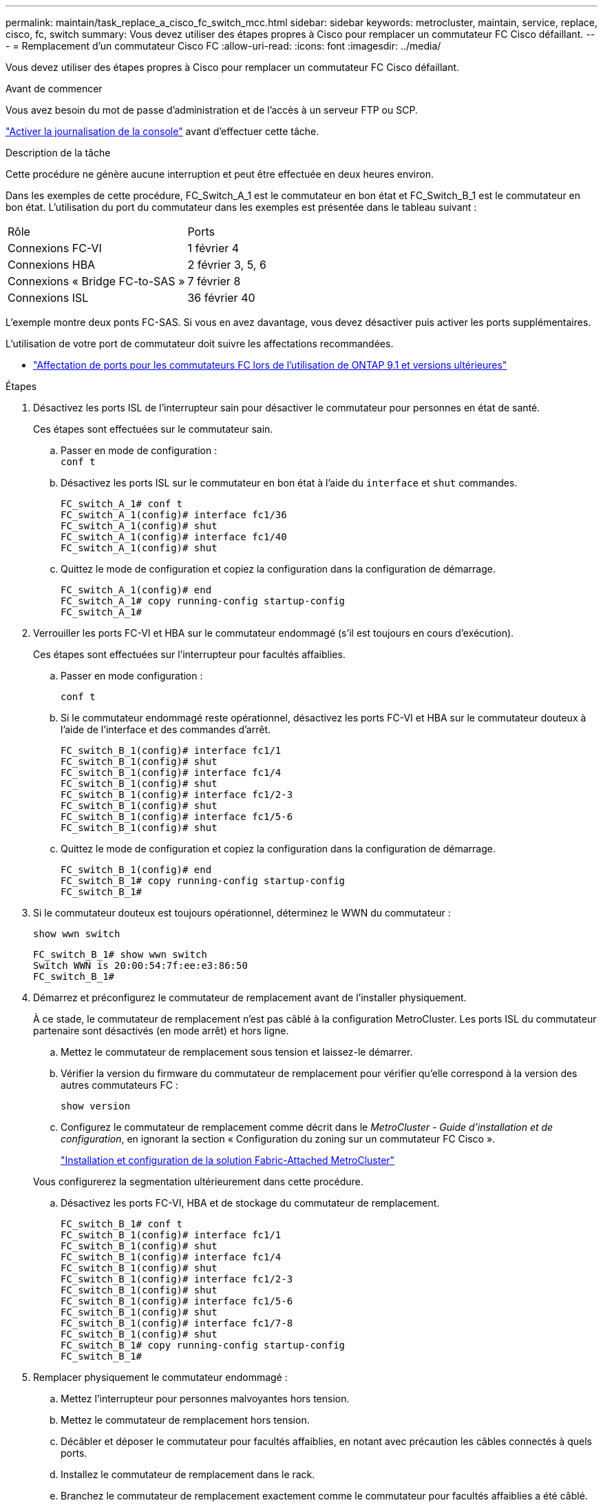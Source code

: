 ---
permalink: maintain/task_replace_a_cisco_fc_switch_mcc.html 
sidebar: sidebar 
keywords: metrocluster, maintain, service, replace, cisco, fc, switch 
summary: Vous devez utiliser des étapes propres à Cisco pour remplacer un commutateur FC Cisco défaillant. 
---
= Remplacement d'un commutateur Cisco FC
:allow-uri-read: 
:icons: font
:imagesdir: ../media/


[role="lead"]
Vous devez utiliser des étapes propres à Cisco pour remplacer un commutateur FC Cisco défaillant.

.Avant de commencer
Vous avez besoin du mot de passe d'administration et de l'accès à un serveur FTP ou SCP.

link:enable-console-logging-before-maintenance.html["Activer la journalisation de la console"] avant d'effectuer cette tâche.

.Description de la tâche
Cette procédure ne génère aucune interruption et peut être effectuée en deux heures environ.

Dans les exemples de cette procédure, FC_Switch_A_1 est le commutateur en bon état et FC_Switch_B_1 est le commutateur en bon état. L'utilisation du port du commutateur dans les exemples est présentée dans le tableau suivant :

|===


| Rôle | Ports 


 a| 
Connexions FC-VI
 a| 
1 février 4



 a| 
Connexions HBA
 a| 
2 février 3, 5, 6



 a| 
Connexions « Bridge FC-to-SAS »
 a| 
7 février 8



 a| 
Connexions ISL
 a| 
36 février 40

|===
L'exemple montre deux ponts FC-SAS. Si vous en avez davantage, vous devez désactiver puis activer les ports supplémentaires.

L'utilisation de votre port de commutateur doit suivre les affectations recommandées.

* link:concept_port_assignments_for_fc_switches_when_using_ontap_9_1_and_later.html["Affectation de ports pour les commutateurs FC lors de l'utilisation de ONTAP 9.1 et versions ultérieures"]


.Étapes
. Désactivez les ports ISL de l'interrupteur sain pour désactiver le commutateur pour personnes en état de santé.
+
Ces étapes sont effectuées sur le commutateur sain.

+
.. Passer en mode de configuration : +
`conf t`
.. Désactivez les ports ISL sur le commutateur en bon état à l'aide du `interface` et `shut` commandes.
+
[listing]
----
FC_switch_A_1# conf t
FC_switch_A_1(config)# interface fc1/36
FC_switch_A_1(config)# shut
FC_switch_A_1(config)# interface fc1/40
FC_switch_A_1(config)# shut
----
.. Quittez le mode de configuration et copiez la configuration dans la configuration de démarrage.
+
[listing]
----
FC_switch_A_1(config)# end
FC_switch_A_1# copy running-config startup-config
FC_switch_A_1#
----


. Verrouiller les ports FC-VI et HBA sur le commutateur endommagé (s'il est toujours en cours d'exécution).
+
Ces étapes sont effectuées sur l'interrupteur pour facultés affaiblies.

+
.. Passer en mode configuration :
+
`conf t`

.. Si le commutateur endommagé reste opérationnel, désactivez les ports FC-VI et HBA sur le commutateur douteux à l'aide de l'interface et des commandes d'arrêt.
+
[listing]
----
FC_switch_B_1(config)# interface fc1/1
FC_switch_B_1(config)# shut
FC_switch_B_1(config)# interface fc1/4
FC_switch_B_1(config)# shut
FC_switch_B_1(config)# interface fc1/2-3
FC_switch_B_1(config)# shut
FC_switch_B_1(config)# interface fc1/5-6
FC_switch_B_1(config)# shut
----
.. Quittez le mode de configuration et copiez la configuration dans la configuration de démarrage.
+
[listing]
----
FC_switch_B_1(config)# end
FC_switch_B_1# copy running-config startup-config
FC_switch_B_1#
----


. Si le commutateur douteux est toujours opérationnel, déterminez le WWN du commutateur :
+
`show wwn switch`

+
[listing]
----
FC_switch_B_1# show wwn switch
Switch WWN is 20:00:54:7f:ee:e3:86:50
FC_switch_B_1#
----
. Démarrez et préconfigurez le commutateur de remplacement avant de l'installer physiquement.
+
À ce stade, le commutateur de remplacement n'est pas câblé à la configuration MetroCluster. Les ports ISL du commutateur partenaire sont désactivés (en mode arrêt) et hors ligne.

+
.. Mettez le commutateur de remplacement sous tension et laissez-le démarrer.
.. Vérifier la version du firmware du commutateur de remplacement pour vérifier qu'elle correspond à la version des autres commutateurs FC :
+
`show version`

.. Configurez le commutateur de remplacement comme décrit dans le _MetroCluster - Guide d'installation et de configuration_, en ignorant la section « Configuration du zoning sur un commutateur FC Cisco ».
+
link:../install-fc/index.html["Installation et configuration de la solution Fabric-Attached MetroCluster"]

+
Vous configurerez la segmentation ultérieurement dans cette procédure.

.. Désactivez les ports FC-VI, HBA et de stockage du commutateur de remplacement.
+
[listing]
----
FC_switch_B_1# conf t
FC_switch_B_1(config)# interface fc1/1
FC_switch_B_1(config)# shut
FC_switch_B_1(config)# interface fc1/4
FC_switch_B_1(config)# shut
FC_switch_B_1(config)# interface fc1/2-3
FC_switch_B_1(config)# shut
FC_switch_B_1(config)# interface fc1/5-6
FC_switch_B_1(config)# shut
FC_switch_B_1(config)# interface fc1/7-8
FC_switch_B_1(config)# shut
FC_switch_B_1# copy running-config startup-config
FC_switch_B_1#
----


. Remplacer physiquement le commutateur endommagé :
+
.. Mettez l'interrupteur pour personnes malvoyantes hors tension.
.. Mettez le commutateur de remplacement hors tension.
.. Décâbler et déposer le commutateur pour facultés affaiblies, en notant avec précaution les câbles connectés à quels ports.
.. Installez le commutateur de remplacement dans le rack.
.. Branchez le commutateur de remplacement exactement comme le commutateur pour facultés affaiblies a été câblé.
.. Mettez le commutateur de remplacement sous tension.


. Activez les ports ISL sur le commutateur de remplacement.
+
[listing]
----
FC_switch_B_1# conf t
FC_switch_B_1(config)# interface fc1/36
FC_switch_B_1(config)# no shut
FC_switch_B_1(config)# end
FC_switch_B_1# copy running-config startup-config
FC_switch_B_1(config)# interface fc1/40
FC_switch_B_1(config)# no shut
FC_switch_B_1(config)# end
FC_switch_B_1#
----
. Vérifier que les ports ISL du commutateur de remplacement sont bien en service :
+
`show interface brief`

. Ajuster la segmentation sur le commutateur de remplacement en fonction de la configuration MetroCluster :
+
.. Distribuer les informations de zoning depuis la structure saine.
+
Dans cet exemple, le FC_Switch_B_1 a été remplacé et les informations de zoning sont extraites du FC_Switch_A_1 :

+
[listing]
----
FC_switch_A_1(config-zone)# zoneset distribute full vsan 10
FC_switch_A_1(config-zone)# zoneset distribute full vsan 20
FC_switch_A_1(config-zone)# end
----
.. Sur le commutateur de remplacement, vérifier que les informations de zoning ont été correctement extraites du commutateur en bon état :
+
`show zone`

+
[listing]
----
FC_switch_B_1# show zone
zone name FC-VI_Zone_1_10 vsan 10
  interface fc1/1 swwn 20:00:54:7f:ee:e3:86:50
  interface fc1/4 swwn 20:00:54:7f:ee:e3:86:50
  interface fc1/1 swwn 20:00:54:7f:ee:b8:24:c0
  interface fc1/4 swwn 20:00:54:7f:ee:b8:24:c0

zone name STOR_Zone_1_20_25A vsan 20
  interface fc1/2 swwn 20:00:54:7f:ee:e3:86:50
  interface fc1/3 swwn 20:00:54:7f:ee:e3:86:50
  interface fc1/5 swwn 20:00:54:7f:ee:e3:86:50
  interface fc1/6 swwn 20:00:54:7f:ee:e3:86:50
  interface fc1/2 swwn 20:00:54:7f:ee:b8:24:c0
  interface fc1/3 swwn 20:00:54:7f:ee:b8:24:c0
  interface fc1/5 swwn 20:00:54:7f:ee:b8:24:c0
  interface fc1/6 swwn 20:00:54:7f:ee:b8:24:c0

zone name STOR_Zone_1_20_25B vsan 20
  interface fc1/2 swwn 20:00:54:7f:ee:e3:86:50
  interface fc1/3 swwn 20:00:54:7f:ee:e3:86:50
  interface fc1/5 swwn 20:00:54:7f:ee:e3:86:50
  interface fc1/6 swwn 20:00:54:7f:ee:e3:86:50
  interface fc1/2 swwn 20:00:54:7f:ee:b8:24:c0
  interface fc1/3 swwn 20:00:54:7f:ee:b8:24:c0
  interface fc1/5 swwn 20:00:54:7f:ee:b8:24:c0
  interface fc1/6 swwn 20:00:54:7f:ee:b8:24:c0
FC_switch_B_1#
----
.. Trouvez les WWN des commutateurs.
+
Dans cet exemple, les deux WWN de commutateurs sont les suivants :

+
*** FC_Switch_A_1: 20:00:54:7f:EE:b8:24:c0
*** FC_Switch_B_1: 20:00:54:7F:EE:c6:80:78




+
[listing]
----
FC_switch_B_1# show wwn switch
Switch WWN is 20:00:54:7f:ee:c6:80:78
FC_switch_B_1#

FC_switch_A_1# show wwn switch
Switch WWN is 20:00:54:7f:ee:b8:24:c0
FC_switch_A_1#
----
+
.. Retirez les membres de zone qui n'appartiennent pas aux WWN du commutateur des deux commutateurs.
+
Dans cet exemple, « aucune interface membre » dans le résultat indique que les membres suivants ne sont pas associés au WWN du commutateur d'un des commutateurs de la structure et doivent être supprimés :

+
*** Nom de zone FC-VI_zone_1_10 vsan 10
+
**** interface fc1/1 swwn 20:00:54:7f:ee:e3:86:50
**** interface fc1/2 swwn 20:00:54:7f:ee:e3:86:50


*** Nom de zone STOR_zone_1_20_25A vsan 20
+
**** interface fc1/5 swwn 20:00:54:7f:ee:e3:86:50
**** interface fc1/8 swwn 20:00:54:7f:ee:e3:86:50
**** interface fc1/9 swwn 20:00:54:7f:ee:e3:86:50
**** interface fc1/10 swwn 20:00:54:7f:ee:e3:86:50
**** interface fc1/11 swwn 20:00:54:7f:ee:e3:86:50


*** Nom de zone STOR_zone_1_20_25B vsan 20
+
**** interface fc1/8 swwn 20:00:54:7f:ee:e3:86:50
**** interface fc1/9 swwn 20:00:54:7f:ee:e3:86:50
**** interface fc1/10 swwn 20:00:54:7f:ee:e3:86:50
**** Interface fc1/11 Swwn 20:00:54:7F:EE:e3:86:50 l'exemple suivant montre la suppression de ces interfaces :
+
[listing]
----

 FC_switch_B_1# conf t
 FC_switch_B_1(config)# zone name FC-VI_Zone_1_10 vsan 10
 FC_switch_B_1(config-zone)# no member interface fc1/1 swwn 20:00:54:7f:ee:e3:86:50
 FC_switch_B_1(config-zone)# no member interface fc1/2 swwn 20:00:54:7f:ee:e3:86:50
 FC_switch_B_1(config-zone)# zone name STOR_Zone_1_20_25A vsan 20
 FC_switch_B_1(config-zone)# no member interface fc1/5 swwn 20:00:54:7f:ee:e3:86:50
 FC_switch_B_1(config-zone)# no member interface fc1/8 swwn 20:00:54:7f:ee:e3:86:50
 FC_switch_B_1(config-zone)# no member interface fc1/9 swwn 20:00:54:7f:ee:e3:86:50
 FC_switch_B_1(config-zone)# no member interface fc1/10 swwn 20:00:54:7f:ee:e3:86:50
 FC_switch_B_1(config-zone)# no member interface fc1/11 swwn 20:00:54:7f:ee:e3:86:50
 FC_switch_B_1(config-zone)# zone name STOR_Zone_1_20_25B vsan 20
 FC_switch_B_1(config-zone)# no member interface fc1/8 swwn 20:00:54:7f:ee:e3:86:50
 FC_switch_B_1(config-zone)# no member interface fc1/9 swwn 20:00:54:7f:ee:e3:86:50
 FC_switch_B_1(config-zone)# no member interface fc1/10 swwn 20:00:54:7f:ee:e3:86:50
 FC_switch_B_1(config-zone)# no member interface fc1/11 swwn 20:00:54:7f:ee:e3:86:50
 FC_switch_B_1(config-zone)# save running-config startup-config
 FC_switch_B_1(config-zone)# zoneset distribute full 10
 FC_switch_B_1(config-zone)# zoneset distribute full 20
 FC_switch_B_1(config-zone)# end
 FC_switch_B_1# copy running-config startup-config
----




.. Ajoutez les ports du commutateur de remplacement aux zones.
+
Tous les câbles du commutateur de remplacement doivent être identiques à ceux du commutateur pour personnes en état de marche :

+
[listing]
----

 FC_switch_B_1# conf t
 FC_switch_B_1(config)# zone name FC-VI_Zone_1_10 vsan 10
 FC_switch_B_1(config-zone)# member interface fc1/1 swwn 20:00:54:7f:ee:c6:80:78
 FC_switch_B_1(config-zone)# member interface fc1/2 swwn 20:00:54:7f:ee:c6:80:78
 FC_switch_B_1(config-zone)# zone name STOR_Zone_1_20_25A vsan 20
 FC_switch_B_1(config-zone)# member interface fc1/5 swwn 20:00:54:7f:ee:c6:80:78
 FC_switch_B_1(config-zone)# member interface fc1/8 swwn 20:00:54:7f:ee:c6:80:78
 FC_switch_B_1(config-zone)# member interface fc1/9 swwn 20:00:54:7f:ee:c6:80:78
 FC_switch_B_1(config-zone)# member interface fc1/10 swwn 20:00:54:7f:ee:c6:80:78
 FC_switch_B_1(config-zone)# member interface fc1/11 swwn 20:00:54:7f:ee:c6:80:78
 FC_switch_B_1(config-zone)# zone name STOR_Zone_1_20_25B vsan 20
 FC_switch_B_1(config-zone)# member interface fc1/8 swwn 20:00:54:7f:ee:c6:80:78
 FC_switch_B_1(config-zone)# member interface fc1/9 swwn 20:00:54:7f:ee:c6:80:78
 FC_switch_B_1(config-zone)# member interface fc1/10 swwn 20:00:54:7f:ee:c6:80:78
 FC_switch_B_1(config-zone)# member interface fc1/11 swwn 20:00:54:7f:ee:c6:80:78
 FC_switch_B_1(config-zone)# save running-config startup-config
 FC_switch_B_1(config-zone)# zoneset distribute full 10
 FC_switch_B_1(config-zone)# zoneset distribute full 20
 FC_switch_B_1(config-zone)# end
 FC_switch_B_1# copy running-config startup-config
----
.. Vérifier que le zoning est correctement configuré :
+
`show zone`

+
L'exemple de sortie suivant montre les trois zones :

+
[listing]
----

 FC_switch_B_1# show zone
   zone name FC-VI_Zone_1_10 vsan 10
     interface fc1/1 swwn 20:00:54:7f:ee:c6:80:78
     interface fc1/2 swwn 20:00:54:7f:ee:c6:80:78
     interface fc1/1 swwn 20:00:54:7f:ee:b8:24:c0
     interface fc1/2 swwn 20:00:54:7f:ee:b8:24:c0

   zone name STOR_Zone_1_20_25A vsan 20
     interface fc1/5 swwn 20:00:54:7f:ee:c6:80:78
     interface fc1/8 swwn 20:00:54:7f:ee:c6:80:78
     interface fc1/9 swwn 20:00:54:7f:ee:c6:80:78
     interface fc1/10 swwn 20:00:54:7f:ee:c6:80:78
     interface fc1/11 swwn 20:00:54:7f:ee:c6:80:78
     interface fc1/8 swwn 20:00:54:7f:ee:b8:24:c0
     interface fc1/9 swwn 20:00:54:7f:ee:b8:24:c0
     interface fc1/10 swwn 20:00:54:7f:ee:b8:24:c0
     interface fc1/11 swwn 20:00:54:7f:ee:b8:24:c0

   zone name STOR_Zone_1_20_25B vsan 20
     interface fc1/8 swwn 20:00:54:7f:ee:c6:80:78
     interface fc1/9 swwn 20:00:54:7f:ee:c6:80:78
     interface fc1/10 swwn 20:00:54:7f:ee:c6:80:78
     interface fc1/11 swwn 20:00:54:7f:ee:c6:80:78
     interface fc1/5 swwn 20:00:54:7f:ee:b8:24:c0
     interface fc1/8 swwn 20:00:54:7f:ee:b8:24:c0
     interface fc1/9 swwn 20:00:54:7f:ee:b8:24:c0
     interface fc1/10 swwn 20:00:54:7f:ee:b8:24:c0
     interface fc1/11 swwn 20:00:54:7f:ee:b8:24:c0
 FC_switch_B_1#
----
.. Activez la connectivité sur le stockage et les contrôleurs.
+
L'exemple suivant montre l'utilisation des ports :

+
[listing]
----
FC_switch_A_1# conf t
FC_switch_A_1(config)# interface fc1/1
FC_switch_A_1(config)# no shut
FC_switch_A_1(config)# interface fc1/4
FC_switch_A_1(config)# shut
FC_switch_A_1(config)# interface fc1/2-3
FC_switch_A_1(config)# shut
FC_switch_A_1(config)# interface fc1/5-6
FC_switch_A_1(config)# shut
FC_switch_A_1(config)# interface fc1/7-8
FC_switch_A_1(config)# shut
FC_switch_A_1# copy running-config startup-config
FC_switch_A_1#
----


. Vérifier le fonctionnement de la configuration MetroCluster dans ONTAP :
+
.. Vérifier si le système est multipathed :
+
`node run -node _node-name_ sysconfig -a`

.. Vérifier si des alertes d'intégrité sont disponibles sur les deux clusters :
+
`system health alert show`

.. Vérifier la configuration MetroCluster et que le mode opérationnel est normal :
+
`metrocluster show`

.. Effectuer une vérification MetroCluster :
+
`metrocluster check run`

.. Afficher les résultats de la vérification MetroCluster :
+
`metrocluster check show`

.. Vérifier la présence d'alertes d'intégrité sur les commutateurs (le cas échéant) :
+
`storage switch show`

.. Exécutez Config Advisor.
+
https://mysupport.netapp.com/site/tools/tool-eula/activeiq-configadvisor["Téléchargement NetApp : Config Advisor"]

.. Une fois Config Advisor exécuté, vérifiez les résultats de l'outil et suivez les recommandations fournies dans la sortie pour résoudre tous les problèmes détectés.



